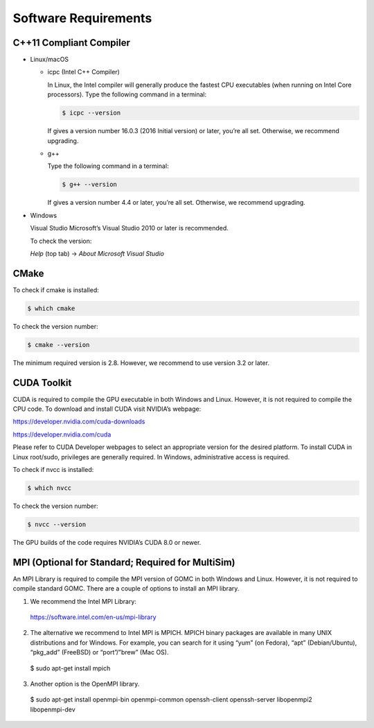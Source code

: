 Software Requirements
=====================

C++11 Compliant Compiler
------------------------

- Linux/macOS

  - icpc (Intel C++ Compiler)

    In Linux, the Intel compiler will generally produce the fastest CPU executables (when running on Intel Core processors). Type the following command in a terminal:
    
    .. code-block:: bash

      $ icpc --version

    If gives a version number 16.0.3 (2016 Initial version) or later, you’re all set. Otherwise, we recommend upgrading.

  - g++

    Type the following command in a terminal:
    
    .. code-block:: bash

      $ g++ --version

    If gives a version number 4.4 or later, you’re all set. Otherwise, we recommend upgrading.

- Windows

  Visual Studio Microsoft’s Visual Studio 2010 or later is recommended.

  To check the version: 

  *Help* (top tab) -> *About Microsoft Visual Studio*

  .. image:: static/vshelp.png

  .. image:: static/vsabout.png

CMake
-----
To check if cmake is installed:

.. code-block:: bash

  $ which cmake

To check the version number:

.. code-block:: bash

  $ cmake --version

The minimum required version is 2.8. However, we recommend to use version 3.2 or later.

CUDA Toolkit
------------
CUDA is required to compile the GPU executable in both Windows and Linux. However, it is not required to compile the CPU code. To download and install CUDA visit NVIDIA’s webpage:

https://developer.nvidia.com/cuda-downloads

https://developer.nvidia.com/cuda

Please refer to CUDA Developer webpages to select an appropriate version for the desired platform. To install CUDA in Linux root/sudo, privileges are generally required. In Windows, administrative access is required.

To check if nvcc is installed:

.. code-block:: bash

  $ which nvcc

To check the version number:

.. code-block:: bash
  
  $ nvcc --version

The GPU builds of the code requires NVIDIA’s CUDA 8.0 or newer.

MPI (Optional for Standard; Required for MultiSim)
--------------------------------------------------
An MPI Library is required to compile the MPI version of GOMC in both Windows and Linux.  However, it is not required to compile standard GOMC.  There are a couple of options to install an MPI library.  

1) We recommend the Intel MPI Library:

  https://software.intel.com/en-us/mpi-library

2) The alternative we recommend to Intel MPI is MPICH. MPICH binary packages are available in many UNIX distributions and for Windows. For example, you can search for it using “yum” (on Fedora), “apt” (Debian/Ubuntu), “pkg_add” (FreeBSD) or “port”/”brew” (Mac OS).
  
  .. code-block:: bash

  $ sudo apt-get install mpich

3) Another option is the OpenMPI library.
  
  .. code-block:: bash

  $ sudo apt-get install openmpi-bin openmpi-common openssh-client openssh-server libopenmpi2 libopenmpi-dev
